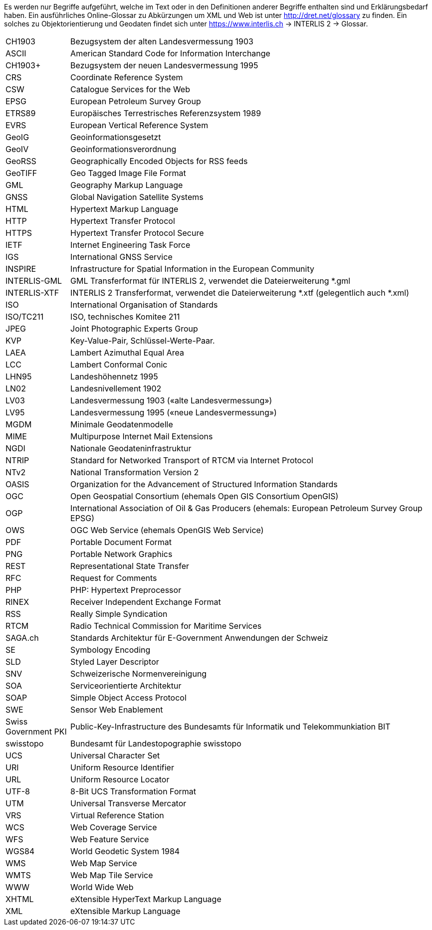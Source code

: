 [.text-justify]
Es werden nur Begriffe aufgeführt, welche im Text oder in den Definitionen anderer Begriffe enthalten sind und Erklärungsbedarf haben. Ein ausführliches Online-Glossar zu Abkürzungen um XML und Web ist unter http://dret.net/glossary[http://dret.net/glossary] zu finden. Ein solches zu Objektorientierung und Geodaten findet sich unter https://www.interlis.ch[https://www.interlis.ch] -> INTERLIS 2 -> Glossar. 

[width="100%",cols="15%,85%"]
|===
| CH1903               | Bezugsystem der alten Landesvermessung 1903
| ASCII                | American Standard Code for Information Interchange
| CH1903+              | Bezugsystem der neuen Landesvermessung 1995
| CRS                  | Coordinate Reference System
| CSW                  | Catalogue Services for the Web
| EPSG                 | European Petroleum Survey Group
| ETRS89               | Europäisches Terrestrisches Referenzsystem 1989
| EVRS                 | European Vertical Reference System
| GeoIG                | Geoinformationsgesetzt
| GeoIV                | Geoinformationsverordnung
| GeoRSS               | Geographically Encoded Objects for RSS feeds
| GeoTIFF              | Geo Tagged Image File Format
| GML                  | Geography Markup Language
| GNSS                 | Global Navigation Satellite Systems
| HTML                 | Hypertext Markup Language
| HTTP                 | Hypertext Transfer Protocol
| HTTPS                | Hypertext Transfer Protocol Secure
| IETF                 | Internet Engineering Task Force
| IGS                  | International GNSS Service
| INSPIRE              | Infrastructure for Spatial Information in the European Community
| INTERLIS-GML         | GML Transferformat für INTERLIS 2, verwendet die Dateierweiterung *.gml
| INTERLIS-XTF     | INTERLIS 2 Transferformat, verwendet die Dateierweiterung *.xtf (gelegentlich auch *.xml)
| ISO                  | International Organisation of Standards
| ISO/TC211            | ISO, technisches Komitee 211
| JPEG                 | Joint Photographic Experts Group
| KVP                  | Key-Value-Pair, Schlüssel-Werte-Paar.
| LAEA                 | Lambert Azimuthal Equal Area
| LCC                  | Lambert Conformal Conic
| LHN95                | Landeshöhennetz 1995
| LN02                 | Landesnivellement 1902
| LV03                 | Landesvermessung 1903 («alte Landesvermessung»)
| LV95                 | Landesvermessung 1995 («neue Landesvermessung»)
| MGDM                 | Minimale Geodatenmodelle
| MIME                 | Multipurpose Internet Mail Extensions
| NGDI                 | Nationale Geodateninfrastruktur
| NTRIP                | Standard for Networked Transport of RTCM via Internet Protocol
| NTv2                 | National Transformation Version 2
| OASIS                | Organization for the Advancement of Structured Information Standards
| OGC                  | Open Geospatial Consortium (ehemals Open GIS Consortium OpenGIS)
| OGP                  | International Association of Oil & Gas Producers (ehemals: European Petroleum Survey Group EPSG)
| OWS                  | OGC Web Service (ehemals OpenGIS Web Service)
| PDF                  | Portable Document Format
| PNG                  | Portable Network Graphics
| REST                 | Representational State Transfer
| RFC                  | Request for Comments
| PHP                  | PHP: Hypertext Preprocessor
| RINEX                | Receiver Independent Exchange Format
| RSS                  | Really Simple Syndication
| RTCM                 | Radio Technical Commission for Maritime Services
| SAGA.ch              | Standards Architektur für E-Government Anwendungen der Schweiz
| SE                   | Symbology Encoding
| SLD                  | Styled Layer Descriptor
| SNV                  | Schweizerische Normenvereinigung
| SOA                  | Serviceorientierte Architektur
| SOAP                 | Simple Object Access Protocol
| SWE                  | Sensor Web Enablement
| Swiss Government PKI | Public-Key-Infrastructure des Bundesamts für Informatik und Telekommunkiation BIT
| swisstopo            | Bundesamt für Landestopographie swisstopo
| UCS                  | Universal Character Set
| URI                  | Uniform Resource Identifier
| URL                  | Uniform Resource Locator
| UTF-8                | 8-Bit UCS Transformation Format
| UTM                  | Universal Transverse Mercator
| VRS                  | Virtual Reference Station
| WCS                  | Web Coverage Service
| WFS                  | Web Feature Service
| WGS84                | World Geodetic System 1984
| WMS                  | Web Map Service
| WMTS                 | Web Map Tile Service
| WWW                  | World Wide Web
| XHTML                | eXtensible HyperText Markup Language
| XML                  | eXtensible Markup Language
|===
